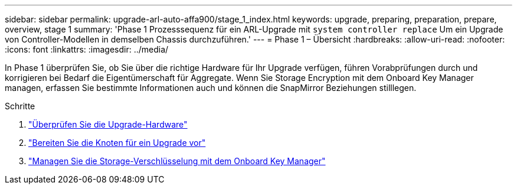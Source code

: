 ---
sidebar: sidebar 
permalink: upgrade-arl-auto-affa900/stage_1_index.html 
keywords: upgrade, preparing, preparation, prepare, overview, stage 1 
summary: 'Phase 1 Prozesssequenz für ein ARL-Upgrade mit `system controller replace` Um ein Upgrade von Controller-Modellen in demselben Chassis durchzuführen.' 
---
= Phase 1 – Übersicht
:hardbreaks:
:allow-uri-read: 
:nofooter: 
:icons: font
:linkattrs: 
:imagesdir: ../media/


[role="lead"]
In Phase 1 überprüfen Sie, ob Sie über die richtige Hardware für Ihr Upgrade verfügen, führen Vorabprüfungen durch und korrigieren bei Bedarf die Eigentümerschaft für Aggregate. Wenn Sie Storage Encryption mit dem Onboard Key Manager managen, erfassen Sie bestimmte Informationen auch und können die SnapMirror Beziehungen stilllegen.

.Schritte
. link:verify_upgrade_hardware.html["Überprüfen Sie die Upgrade-Hardware"]
. link:prepare_nodes_for_upgrade.html["Bereiten Sie die Knoten für ein Upgrade vor"]
. link:manage_storage_encryption_using_okm.html["Managen Sie die Storage-Verschlüsselung mit dem Onboard Key Manager"]

